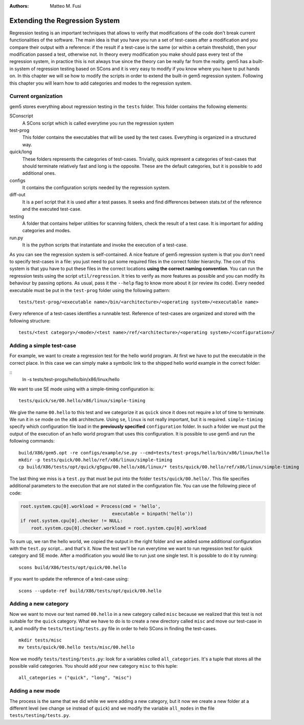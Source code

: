 
:authors: Matteo M. Fusi

.. _regression-system-chapther:


------------------------------------------
Extending the Regression System
------------------------------------------
Regression testing is an important techniques that allows to verify that modifications of the code don't break current functionalities of the software. The main idea is that you have you run a set of test-cases after a modification and you compare their output with a reference: if the result if a test-case is the same (or within a certain threshold), then your modification passed a test, otherwise not. In theory every modification you make should pass every test of the regression system, in practice this is not always true since the theory can be really far from the reality.
gem5 has a built-in system of regression testing based on SCons and it is very easy to modify if you know where you have to put hands on. In this chapter we will se how to modify the scripts in order to extend the built-in gem5 regression system. Following this chapter you will learn how to add categories and modes to the regression system.

Current organization
~~~~~~~~~~~~~~~~~~~~
gem5 stores everything about regression testing in the ``tests`` folder. This folder contains the following elements:

SConscript
   A SCons script which is called everytime you run the regression system
test-prog
   This folder contains the executables that will be used by the test cases. Everything is organized in a structured way.
quick/long
   These folders represents the categories of test-cases. Trivially, quick represent a categories of test-cases that should terminate relatively fast and long is the opposite. These are the default categories, but it is possible to add additional ones.
configs
   It contains the configuration scripts needed by the regression system.
diff-out
   It is a perl script that it is used after a test passes. It seeks and find differences between stats.txt of the reference and the executed test-case.
testing
   A folder that contains helper utilities for scanning folders, check the result of a test case. It is important for adding categories and modes.
run.py
   It is the python scripts that instantiate and invoke the execution of a test-case.

As you can see the regression system is self-contained. A nice feature of gem5 regression system is that you don't need to specify test-cases in a file: you just need to put some required files in the correct folder hierarchy. The con of this system is that ypu have to put these files in the correct locations **using the correct naming convention**.
You can run the regression tests using the script ``util/regression``. It tries to verify as more features as possible and you can modify its behaviour by passing options. As usual, pass it the ``--help`` flag to know more about it (or review its code).
Every needed executable must be put in the ``test-prog`` folder using the following pattern:

::

    tests/test-prog/<executable name>/bin/<architecture>/<operating system>/<executable name>

Every reference of a test-cases identifies a runnable test. Reference of test-cases are organized and stored with the following structure:

::

    tests/<test category>/<mode>/<test name>/ref/<architecture>/<operating system>/<configuration>/

Adding a simple test-case
~~~~~~~~~~~~~~~~~~~~~~~~~

For example, we want to create a regression test for the hello world program. At first we have to put the executable in the correct place. In this case we can simply make a symbolic link to the shipped hello world example in the correct folder:

::
  ln -s  tests/test-progs/hello/bin/x86/linux/hello

We want to use SE mode using with a simple-timing configuration  is:

::

    tests/quick/se/00.hello/x86/linux/simple-timing

We give the name ``00.hello`` to this test and we categorize it as ``quick`` since it does not require a lot of time to terminate. We run it in ``se`` mode on the ``x86`` architecture. Using ``se``, ``linux`` is not really important, but it is required. ``simple-timing`` specify which configuration file load in the **previously specified** ``configuration`` folder.
In such a folder we must put the output of the execution of an hello world program that uses this configuration. It is possible to use gem5 and run the following commands:

::

    build/X86/gem5.opt -re configs/example/se.py --cmd=tests/test-progs/hello/bin/x86/linux/hello
    mkdir -p tests/quick/00.hello/ref/x86/linux/simple-timing
    cp build/X86/tests/opt/quick/g5gpu/00.hello/x86/linux/* tests/quick/00.hello/ref/x86/linux/simple-timing

The last thing we miss is a ``test.py`` that must be put into the folder ``tests/quick/00.hello/``. This file specifies additional parameters to the execution that are not stated in the configuration file. 
You can use the following piece of code:

.. code-block:: python 

    root.system.cpu[0].workload = Process(cmd = 'hello',
                                      executable = binpath('hello'))
    if root.system.cpu[0].checker != NULL:
        root.system.cpu[0].checker.workload = root.system.cpu[0].workload


To sum up, we ran the hello world, we copied the output in the right folder and we added some additional configuration with the ``test.py`` script... and that's it. Now the test we'll be run everytime we want to run regression test for quick category and SE mode.
After a modification you would like to run just one single test. It is possible to do it by running:

::

    scons build/X86/tests/opt/quick/00.hello

If you want to update the reference of a test-case using:

::

    scons --update-ref build/X86/tests/opt/quick/00.hello 

Adding a new category
~~~~~~~~~~~~~~~~~~~~~

Now we want to move our test named ``00.hello`` in a new category called ``misc`` because we realized that this test is not suitable for the ``quick`` category. What we have to do is to create a new directory called ``misc`` and move our test-case in it, and modify the ``tests/testing/tests.py`` file in order to helo SCons in finding the test-cases.

::

    mkdir tests/misc
    mv tests/quick/00.hello tests/misc/00.hello

Now we modify ``tests/testing/tests.py``: look for a variables colled ``all_categories``. It's a tuple that stores all the possible valid categories. You should add your new category ``misc`` to this tuple:

::

    all_categories = ("quick", "long", "misc")


Adding a new mode
~~~~~~~~~~~~~~~~~

The process is the same that we did while we were adding a new category, but it now we create a new folder at a different level (we change ``se`` instead of ``quick``) and we modify the variable ``all_modes`` in the file ``tests/testing/tests.py``.

